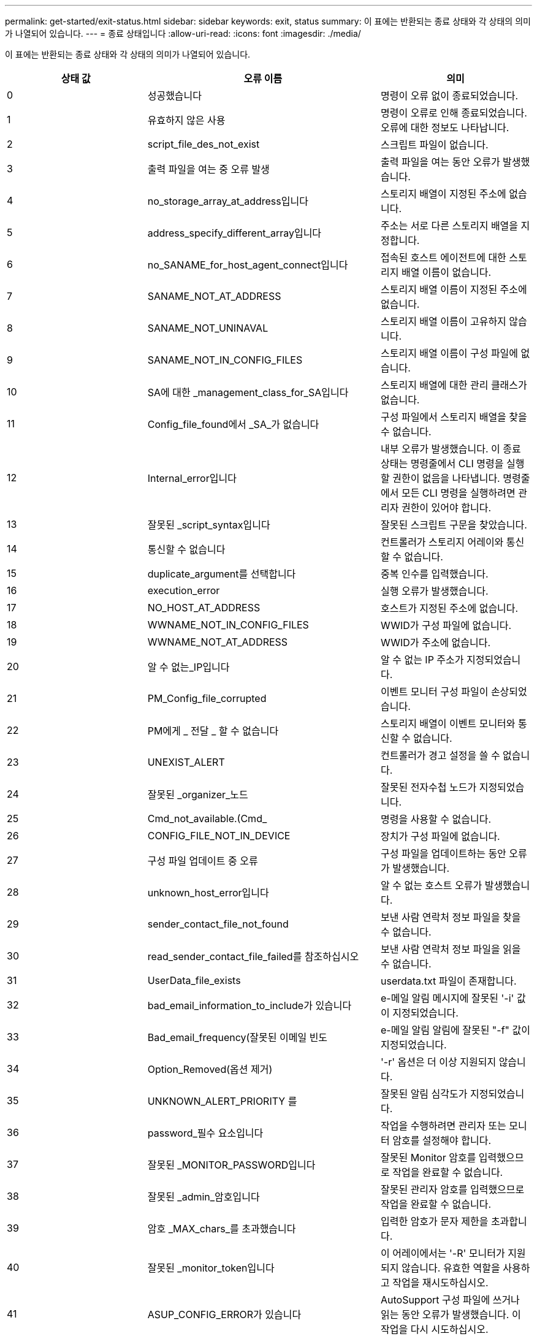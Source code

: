 ---
permalink: get-started/exit-status.html 
sidebar: sidebar 
keywords: exit, status 
summary: 이 표에는 반환되는 종료 상태와 각 상태의 의미가 나열되어 있습니다. 
---
= 종료 상태입니다
:allow-uri-read: 
:icons: font
:imagesdir: ./media/


이 표에는 반환되는 종료 상태와 각 상태의 의미가 나열되어 있습니다.

[cols="3*"]
|===
| 상태 값 | 오류 이름 | 의미 


 a| 
0
 a| 
성공했습니다
 a| 
명령이 오류 없이 종료되었습니다.



 a| 
1
 a| 
유효하지 않은 사용
 a| 
명령이 오류로 인해 종료되었습니다. 오류에 대한 정보도 나타납니다.



 a| 
2
 a| 
script_file_des_not_exist
 a| 
스크립트 파일이 없습니다.



 a| 
3
 a| 
출력 파일을 여는 중 오류 발생
 a| 
출력 파일을 여는 동안 오류가 발생했습니다.



 a| 
4
 a| 
no_storage_array_at_address입니다
 a| 
스토리지 배열이 지정된 주소에 없습니다.



 a| 
5
 a| 
address_specify_different_array입니다
 a| 
주소는 서로 다른 스토리지 배열을 지정합니다.



 a| 
6
 a| 
no_SANAME_for_host_agent_connect입니다
 a| 
접속된 호스트 에이전트에 대한 스토리지 배열 이름이 없습니다.



 a| 
7
 a| 
SANAME_NOT_AT_ADDRESS
 a| 
스토리지 배열 이름이 지정된 주소에 없습니다.



 a| 
8
 a| 
SANAME_NOT_UNINAVAL
 a| 
스토리지 배열 이름이 고유하지 않습니다.



 a| 
9
 a| 
SANAME_NOT_IN_CONFIG_FILES
 a| 
스토리지 배열 이름이 구성 파일에 없습니다.



 a| 
10
 a| 
SA에 대한 _management_class_for_SA입니다
 a| 
스토리지 배열에 대한 관리 클래스가 없습니다.



 a| 
11
 a| 
Config_file_found에서 _SA_가 없습니다
 a| 
구성 파일에서 스토리지 배열을 찾을 수 없습니다.



 a| 
12
 a| 
Internal_error입니다
 a| 
내부 오류가 발생했습니다. 이 종료 상태는 명령줄에서 CLI 명령을 실행할 권한이 없음을 나타냅니다. 명령줄에서 모든 CLI 명령을 실행하려면 관리자 권한이 있어야 합니다.



 a| 
13
 a| 
잘못된 _script_syntax입니다
 a| 
잘못된 스크립트 구문을 찾았습니다.



 a| 
14
 a| 
통신할 수 없습니다
 a| 
컨트롤러가 스토리지 어레이와 통신할 수 없습니다.



 a| 
15
 a| 
duplicate_argument를 선택합니다
 a| 
중복 인수를 입력했습니다.



 a| 
16
 a| 
execution_error
 a| 
실행 오류가 발생했습니다.



 a| 
17
 a| 
NO_HOST_AT_ADDRESS
 a| 
호스트가 지정된 주소에 없습니다.



 a| 
18
 a| 
WWNAME_NOT_IN_CONFIG_FILES
 a| 
WWID가 구성 파일에 없습니다.



 a| 
19
 a| 
WWNAME_NOT_AT_ADDRESS
 a| 
WWID가 주소에 없습니다.



 a| 
20
 a| 
알 수 없는_IP입니다
 a| 
알 수 없는 IP 주소가 지정되었습니다.



 a| 
21
 a| 
PM_Config_file_corrupted
 a| 
이벤트 모니터 구성 파일이 손상되었습니다.



 a| 
22
 a| 
PM에게 _ 전달 _ 할 수 없습니다
 a| 
스토리지 배열이 이벤트 모니터와 통신할 수 없습니다.



 a| 
23
 a| 
UNEXIST_ALERT
 a| 
컨트롤러가 경고 설정을 쓸 수 없습니다.



 a| 
24
 a| 
잘못된 _organizer_노드
 a| 
잘못된 전자수첩 노드가 지정되었습니다.



 a| 
25
 a| 
Cmd_not_available.(Cmd_
 a| 
명령을 사용할 수 없습니다.



 a| 
26
 a| 
CONFIG_FILE_NOT_IN_DEVICE
 a| 
장치가 구성 파일에 없습니다.



 a| 
27
 a| 
구성 파일 업데이트 중 오류
 a| 
구성 파일을 업데이트하는 동안 오류가 발생했습니다.



 a| 
28
 a| 
unknown_host_error입니다
 a| 
알 수 없는 호스트 오류가 발생했습니다.



 a| 
29
 a| 
sender_contact_file_not_found
 a| 
보낸 사람 연락처 정보 파일을 찾을 수 없습니다.



 a| 
30
 a| 
read_sender_contact_file_failed를 참조하십시오
 a| 
보낸 사람 연락처 정보 파일을 읽을 수 없습니다.



 a| 
31
 a| 
UserData_file_exists
 a| 
userdata.txt 파일이 존재합니다.



 a| 
32
 a| 
bad_email_information_to_include가 있습니다
 a| 
e-메일 알림 메시지에 잘못된 '-i' 값이 지정되었습니다.



 a| 
33
 a| 
Bad_email_frequency(잘못된 이메일 빈도
 a| 
e-메일 알림 알림에 잘못된 "-f" 값이 지정되었습니다.



 a| 
34
 a| 
Option_Removed(옵션 제거)
 a| 
'-r' 옵션은 더 이상 지원되지 않습니다.



 a| 
35
 a| 
UNKNOWN_ALERT_PRIORITY 를
 a| 
잘못된 알림 심각도가 지정되었습니다.



 a| 
36
 a| 
password_필수 요소입니다
 a| 
작업을 수행하려면 관리자 또는 모니터 암호를 설정해야 합니다.



 a| 
37
 a| 
잘못된 _MONITOR_PASSWORD입니다
 a| 
잘못된 Monitor 암호를 입력했으므로 작업을 완료할 수 없습니다.



 a| 
38
 a| 
잘못된 _admin_암호입니다
 a| 
잘못된 관리자 암호를 입력했으므로 작업을 완료할 수 없습니다.



 a| 
39
 a| 
암호 _MAX_chars_를 초과했습니다
 a| 
입력한 암호가 문자 제한을 초과합니다.



 a| 
40
 a| 
잘못된 _monitor_token입니다
 a| 
이 어레이에서는 '-R' 모니터가 지원되지 않습니다. 유효한 역할을 사용하고 작업을 재시도하십시오.



 a| 
41
 a| 
ASUP_CONFIG_ERROR가 있습니다
 a| 
AutoSupport 구성 파일에 쓰거나 읽는 동안 오류가 발생했습니다. 이 작업을 다시 시도하십시오.



 a| 
42
 a| 
메일_서버_알 수 없음
 a| 
호스트 주소 또는 메일 서버 주소가 잘못되었습니다.



 a| 
43
 a| 
ASUP_SMTP_REPLY_ADDRESS_REQUIRED입니다
 a| 
ASUP 구성 테스트를 시도하는 동안 ASUP가 활성화된 정상 스토리지가 감지되지 않았습니다.



 a| 
44
 a| 
NO_ASUP_ARRAIOS_DETECTED
 a| 
ASUP 전달 유형이 SMTP인 경우 회신 이메일 요청이 필요합니다.



 a| 
45
 a| 
ASUP_INVALID_MAIL_RELAY_SERVER입니다
 a| 
ASUP 메일 릴레이 서버를 검증할 수 없습니다.



 a| 
46
 a| 
ASUP_INVALID_Sender_EMAIL입니다
 a| 
지정한 보낸 사람 전자 메일 주소는 올바른 형식이 아닙니다.



 a| 
47
 a| 
ASUP_INVALID_PAC_SCRIPT
 a| 
프록시 자동 구성(PAC) 스크립트 파일이 올바른 URL이 아닙니다.



 a| 
48
 a| 
ASUP_INVALID_PROXY_SERVER_HOST_ADDRESS
 a| 
지정한 호스트 주소를 찾을 수 없거나 잘못된 형식입니다.



 a| 
49
 a| 
ASUP_INVALID_PROXY_SERVER_PORT_NUMBER
 a| 
지정한 포트 번호가 잘못된 형식입니다.



 a| 
50
 a| 
ASUP_INVALID_AUTHENTICATION_PARAMETER
 a| 
지정한 사용자 이름 또는 암호가 잘못되었습니다.



 a| 
51
 a| 
ASUP_INVALID_DAILY_TIME_PARAMETER
 a| 
지정한 일별 시간 매개 변수가 잘못되었습니다.



 a| 
52
 a| 
ASUP_INVALID_DAY_OURCE_PARAMETER
 a| 
입력한 `-dayOfWeek ' 매개 변수가 잘못되었습니다.



 a| 
53
 a| 
ASUP_INVALID_WEEKLY_TIME_PARAMETER
 a| 
주간 시간 매개 변수가 잘못되었습니다.



 a| 
54
 a| 
ASUP_INVALID_schedule_parsing
 a| 
제공된 일정 정보를 구문 분석할 수 없습니다.



 a| 
55
 a| 
ASUP_INVALID_SA_지정했습니다
 a| 
잘못된 스토리지 배열 지정자가 제공되었습니다.



 a| 
56
 a| 
ASUP_INVALID_INPUT_ARCHIVE
 a| 
입력한 입력 아카이브가 잘못되었습니다. 입력 아카이브 매개변수는 ''-inputArchive=<n>' 형식이어야 합니다. 여기서 -n은 0에서 5까지의 정수입니다.



 a| 
57
 a| 
ASUP_INVALID_OUTPUT_LOG
 a| 
올바른 출력 로그를 지정하지 않았습니다.



 a| 
58
 a| 
ASUP_TRANSSION_FILE_COPY_ERROR
 a| 
AutoSupport 전송 로그 파일을 복사하는 동안 오류가 발생했습니다. 전송 로그가 없거나 데이터를 복사하려고 시도하는 중 IO 오류가 발생했습니다.



 a| 
59
 a| 
ASUP_DUPLICATE_Named_ARRA어레이
 a| 
이름이 같은 스토리지 배열을 두 개 이상 찾았습니다. 월드 와이드 이름 매개변수 "-w<WWID>"을(를) 사용하여 명령을 다시 시도하십시오.



 a| 
60
 a| 
ASUP_NO_specified_array_found를 찾을 수 없습니다
 a| 
n<storage-system-name> 매개 변수가 있는 지정된 스토리지 배열이 없거나 이 명령에서 지원되지 않습니다.



 a| 
61
 a| 
ASUP_NO_EXECTED_WWID_FOUND를 찾을 수 없습니다
 a| 
"-w<WWID>" 매개 변수가 있는 지정된 스토리지 배열이 없거나 이 명령에 대해 지원되지 않습니다.



 a| 
62
 a| 
ASUP_filtered_transmission_log_error입니다
 a| 
필터링된 전송 로그를 가져오는 동안 알 수 없는 오류가 발생했습니다.



 a| 
63
 a| 
ASUP_TRANSSION_ARCHIVE_NOT_EXPRY
 a| 
""-inputArchive=<n>" 매개변수로 지정된 AutoSupport 입력 아카이브 전송 로그가 존재하지 않습니다.



 a| 
64
 a| 
no_valid_rest_client_discovered.(No_valid_REST
 a| 
https를 통해 스토리지 시스템과 통신할 수 없습니다.



 a| 
65
 a| 
잘못된 _CLI_버전입니다
 a| 
클라이언트 CLI 버전이 스토리지 시스템에서 실행 중인 CLI 버전과 호환되지 않습니다.



 a| 
66
 a| 
사용자 이름 또는 암호가 잘못되었습니다
 a| 
입력한 사용자 이름 또는 암호가 잘못되었습니다.



 a| 
67
 a| 
untrusted_connection입니다
 a| 
스토리지 배열에 대한 보안 연결을 설정할 수 없습니다.



 a| 
68
 a| 
잘못된 _password_파일입니다
 a| 
암호 파일을 찾을 수 없거나 읽을 수 없습니다.

|===